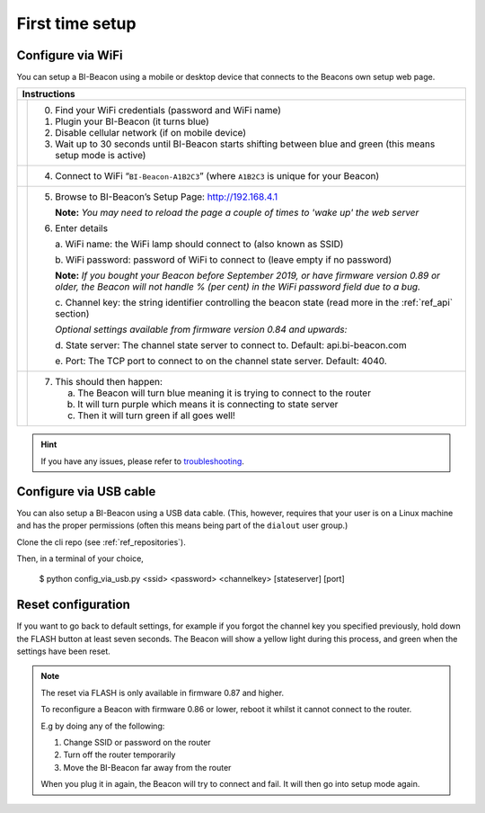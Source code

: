 .. documents how to configure a beacon

.. raw:: html

    <style>
      .blue {color:blue}
      .purple {color:purple}
      .green {color:green}
    </style>

.. role:: blue

.. role:: purple

.. role:: green


First time setup
================

Configure via WiFi
------------------

.. |image1| image:: _static/wifisetup_1.png
   :width: 100%

.. |image2| image:: _static/wifisetup_2.png
   :width: 100%

.. |image3| image:: _static/wifisetup_3.png
   :width: 100%

.. |image4| image:: _static/wifisetup_4.png
   :width: 100%

You can setup a BI-Beacon using a mobile or desktop device that connects to the Beacons own setup web page.

+------------+--------------------------------------------------------+
|           Instructions                                              |
+============+========================================================+
|            |                                                        |
|            | 0. Find your WiFi credentials (password and WiFi name) |
|  |image1|  | 1. Plugin your BI-Beacon (it turns blue)               |
|            | 2. Disable cellular network (if on mobile device)      |
|            | 3. Wait up to 30 seconds until BI-Beacon starts        |
|            |    shifting between blue and green                     |
|            |    (this means setup mode is active)                   |
|            |                                                        |
+------------+--------------------------------------------------------+
|  |image2|  |                                                        |
|            | 4. Connect to WiFi “``BI-Beacon-A1B2C3``”              |
|            |    (where ``A1B2C3`` is unique for your Beacon)        |
|            |                                                        |
+------------+--------------------------------------------------------+
|  |image3|  |                                                        |
|            | 5. Browse to BI-Beacon’s Setup Page:                   |
|            |    http://192.168.4.1                                  |
|            |                                                        |
|            |    **Note:** *You may need to reload the page a        |
|            |    couple of times to 'wake up' the web server*        |
|            |                                                        |
|            | 6. Enter details                                       |
|            |                                                        |
|            |    a. WiFi name: the WiFi lamp should connect          |
|            |    to (also known as SSID)                             |
|            |                                                        |
|            |    b. WiFi password: password of WiFi to connect       |
|            |    to (leave empty if no password)                     |
|            |                                                        |
|            |    **Note:** *If you bought your Beacon before         |
|            |    September 2019, or have firmware version 0.89 or    |
|            |    older, the Beacon will not handle % (per cent)      |
|            |    in the WiFi password field due to a bug.*           |
|            |                                                        |
|            |    c. Channel key: the string identifier controlling   |
|            |    the beacon state                                    |
|            |    (read more in the  :ref:`ref_api` section)          |
|            |                                                        |
|            |    *Optional settings available from firmware version  |
|            |    0.84 and upwards:*                                  |
|            |                                                        |
|            |    d. State server: The channel state server to connect|
|            |    to.                                                 |
|            |    Default: api.bi-beacon.com                          |
|            |                                                        |
|            |    e. Port: The TCP port to connect to on              |
|            |    the channel state server. Default: 4040.            |
|            |                                                        |
+------------+--------------------------------------------------------+
|  |image4|  |                                                        |
|            |  7. This should then happen:                           |
|            |                                                        |
|            |     a. The Beacon will turn :blue:`blue` meaning it    |
|            |        is trying to connect to the router              |
|            |                                                        |
|            |     b. It will turn :purple:`purple` which means it is |
|            |        connecting to state server                      |
|            |                                                        |
|            |     c. Then it will turn :green:`green`                |
|            |        if all goes well!                               |
|            |                                                        |
+------------+--------------------------------------------------------+


.. hint::

    If you have any issues, please refer to troubleshooting_.

.. _troubleshooting: https://cilamp.se/setup-guide/#1498746921926-4127dd4e-44a5


Configure via USB cable
-----------------------

You can also setup a BI-Beacon using a USB data cable.
(This, however, requires that your user is on a Linux
machine and has the proper permissions (often this
means being part of the ``dialout`` user group.)

Clone the cli repo (see :ref:`ref_repositories`).

Then, in a terminal of your choice,

   $ python config_via_usb.py <ssid> <password> <channelkey> [stateserver] [port]


Reset configuration
-------------------

If you want to go back to default settings, for example if
you forgot the channel key you specified previously, hold
down the FLASH button at least seven seconds. The Beacon
will show a yellow light during this process, and green
when the settings have been reset.

.. note:: The reset via FLASH is only available in firmware 0.87 and higher.

          To reconfigure a Beacon with firmware 0.86 or lower,
          reboot it whilst it cannot connect to the router.

          E.g by doing any of the following:

          1. Change SSID or password on the router
          2. Turn off the router temporarily
          3. Move the BI-Beacon far away from the router

          When you plug it in again, the Beacon will try to connect and
          fail. It will then go into setup mode again.
